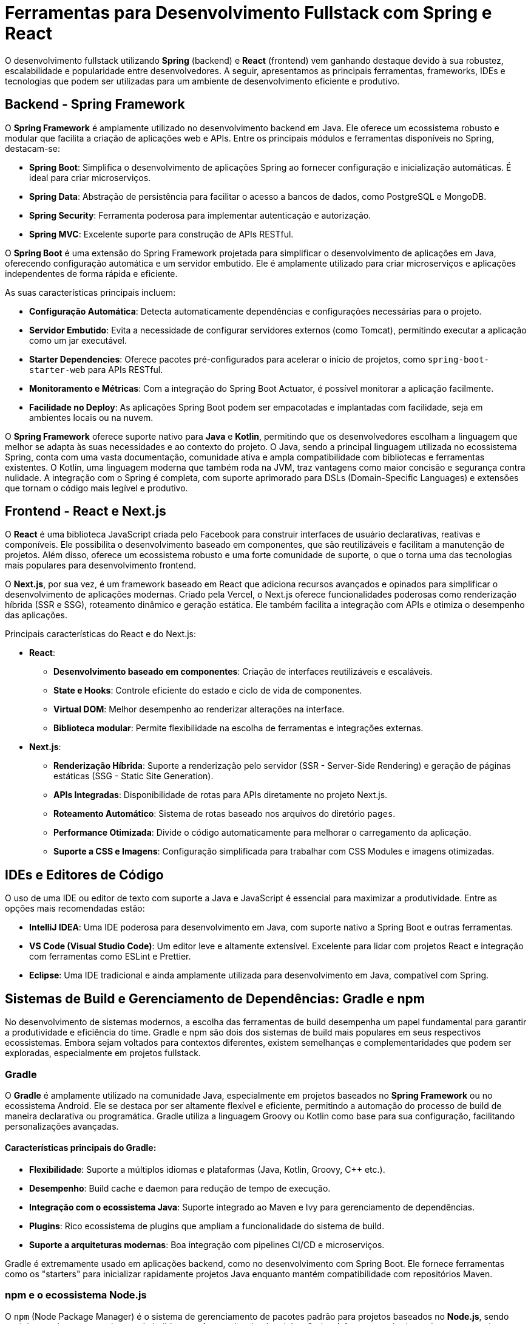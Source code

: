= Ferramentas para Desenvolvimento Fullstack com Spring e React

O desenvolvimento fullstack utilizando **Spring** (backend) e **React** (frontend) vem ganhando destaque devido à sua robustez, escalabilidade e popularidade entre desenvolvedores.
A seguir, apresentamos as principais ferramentas, frameworks, IDEs e tecnologias que podem ser utilizadas para um ambiente de desenvolvimento eficiente e produtivo.

== Backend - Spring Framework

O **Spring Framework** é amplamente utilizado no desenvolvimento backend em Java.
Ele oferece um ecossistema robusto e modular que facilita a criação de aplicações web e APIs.
Entre os principais módulos e ferramentas disponíveis no Spring, destacam-se:

- **Spring Boot**: Simplifica o desenvolvimento de aplicações Spring ao fornecer configuração e inicialização automáticas. É ideal para criar microserviços.
- **Spring Data**: Abstração de persistência para facilitar o acesso a bancos de dados, como PostgreSQL e MongoDB.
- **Spring Security**: Ferramenta poderosa para implementar autenticação e autorização.
- **Spring MVC**: Excelente suporte para construção de APIs RESTful.


O **Spring Boot** é uma extensão do Spring Framework projetada para simplificar o desenvolvimento de aplicações em Java, oferecendo configuração automática e um servidor embutido. Ele é amplamente utilizado para criar microserviços e aplicações independentes de forma rápida e eficiente.

As suas características principais incluem:

- **Configuração Automática**: Detecta automaticamente dependências e configurações necessárias para o projeto.
- **Servidor Embutido**: Evita a necessidade de configurar servidores externos (como Tomcat), permitindo executar a aplicação como um jar executável.
- **Starter Dependencies**: Oferece pacotes pré-configurados para acelerar o início de projetos, como `spring-boot-starter-web` para APIs RESTful.
- **Monitoramento e Métricas**: Com a integração do Spring Boot Actuator, é possível monitorar a aplicação facilmente.
- **Facilidade no Deploy**: As aplicações Spring Boot podem ser empacotadas e implantadas com facilidade, seja em ambientes locais ou na nuvem.

O **Spring Framework** oferece suporte nativo para **Java** e **Kotlin**, permitindo que os desenvolvedores escolham a linguagem que melhor se adapta às suas necessidades e ao contexto do projeto. O Java, sendo a principal linguagem utilizada no ecossistema Spring, conta com uma vasta documentação, comunidade ativa e ampla compatibilidade com bibliotecas e ferramentas existentes. O Kotlin, uma linguagem moderna que também roda na JVM, traz vantagens como maior concisão e segurança contra nulidade. A integração com o Spring é completa, com suporte aprimorado para DSLs (Domain-Specific Languages) e extensões que tornam o código mais legível e produtivo.

== Frontend - React e Next.js

O **React** é uma biblioteca JavaScript criada pelo Facebook para construir interfaces de usuário declarativas, reativas e componíveis. Ele possibilita o desenvolvimento baseado em componentes, que são reutilizáveis e facilitam a manutenção de projetos. Além disso, oferece um ecossistema robusto e uma forte comunidade de suporte, o que o torna uma das tecnologias mais populares para desenvolvimento frontend.

O **Next.js**, por sua vez, é um framework baseado em React que adiciona recursos avançados e opinados para simplificar o desenvolvimento de aplicações modernas. Criado pela Vercel, o Next.js oferece funcionalidades poderosas como renderização híbrida (SSR e SSG), roteamento dinâmico e geração estática. Ele também facilita a integração com APIs e otimiza o desempenho das aplicações.

Principais características do React e do Next.js:

- **React**:
* **Desenvolvimento baseado em componentes**: Criação de interfaces reutilizáveis e escaláveis.
* **State e Hooks**: Controle eficiente do estado e ciclo de vida de componentes.
* **Virtual DOM**: Melhor desempenho ao renderizar alterações na interface.
* **Biblioteca modular**: Permite flexibilidade na escolha de ferramentas e integrações externas.

- **Next.js**:
* **Renderização Híbrida**: Suporte a renderização pelo servidor (SSR - Server-Side Rendering) e geração de páginas estáticas (SSG - Static Site Generation).
* **APIs Integradas**: Disponibilidade de rotas para APIs diretamente no projeto Next.js.
* **Roteamento Automático**: Sistema de rotas baseado nos arquivos do diretório `pages`.
* **Performance Otimizada**: Divide o código automaticamente para melhorar o carregamento da aplicação.
* **Suporte a CSS e Imagens**: Configuração simplificada para trabalhar com CSS Modules e imagens otimizadas.


== IDEs e Editores de Código

O uso de uma IDE ou editor de texto com suporte a Java e JavaScript é essencial para maximizar a produtividade.
Entre as opções mais recomendadas estão:

- **IntelliJ IDEA**: Uma IDE poderosa para desenvolvimento em Java, com suporte nativo a Spring Boot e outras ferramentas.
- **VS Code (Visual Studio Code)**: Um editor leve e altamente extensível.
Excelente para lidar com projetos React e integração com ferramentas como ESLint e Prettier.
- **Eclipse**: Uma IDE tradicional e ainda amplamente utilizada para desenvolvimento em Java, compatível com Spring.

== Sistemas de Build e Gerenciamento de Dependências: Gradle e npm

No desenvolvimento de sistemas modernos, a escolha das ferramentas de build desempenha um papel fundamental para garantir a produtividade e eficiência do time. Gradle e npm são dois dos sistemas de build mais populares em seus respectivos ecossistemas. Embora sejam voltados para contextos diferentes, existem semelhanças e complementaridades que podem ser exploradas, especialmente em projetos fullstack.

=== Gradle

O **Gradle** é amplamente utilizado na comunidade Java, especialmente em projetos baseados no **Spring Framework** ou no ecossistema Android. Ele se destaca por ser altamente flexível e eficiente, permitindo a automação do processo de build de maneira declarativa ou programática. Gradle utiliza a linguagem Groovy ou Kotlin como base para sua configuração, facilitando personalizações avançadas.

==== Características principais do Gradle:

- **Flexibilidade**: Suporte a múltiplos idiomas e plataformas (Java, Kotlin, Groovy, C++ etc.).
- **Desempenho**: Build cache e daemon para redução de tempo de execução.
- **Integração com o ecossistema Java**: Suporte integrado ao Maven e Ivy para gerenciamento de dependências.
- **Plugins**: Rico ecossistema de plugins que ampliam a funcionalidade do sistema de build.
- **Suporte a arquiteturas modernas**: Boa integração com pipelines CI/CD e microserviços.

Gradle é extremamente usado em aplicações backend, como no desenvolvimento com Spring Boot. Ele fornece ferramentas como os "starters" para inicializar rapidamente projetos Java enquanto mantém compatibilidade com repositórios Maven.

=== npm e o ecossistema Node.js

O `npm` (Node Package Manager) é o sistema de gerenciamento de pacotes padrão para projetos baseados no **Node.js**, sendo também usado como um sistema de build para o frontend ou backend JavaScript. A ferramenta é adequada para gerenciar dependências, scripts de automação e integrações.

==== Características principais do npm:

- **Gerenciamento de dependências**: Baixa, instala e mantém pacotes de bibliotecas ou frameworks.
- **Scripts de build**: Oferece suporte nativo a scripts de automação (`npm run`).
- **Grande comunidade**: Um dos maiores repositórios de pacotes do mundo, com inúmeras soluções open-source.
- **Customização**: Criação de scripts personalizados para execução personalizada de tarefas.

O npm é frequentemente a escolha ideal para projetos frontend utilizando React, Angular, Vue.js e frameworks como Next.js. Ele é amplamente empregado em processos como automação de testes, linting, compactação e deploy de aplicações.

=== pnpm

Embora o npm domine o ecossistema Node.js, o **pnpm** (Performant npm) é uma alternativa interessante que vem se destacando pelos ganhos de desempenho e eficiência.

==== Características principais do pnpm:

- **Armazenamento em cache eficiente**: Em vez de duplicar dependências no disco, o pnpm utiliza links simbólicos para um armazenamento centralizado, economizando espaço.
- **Desempenho superior**: Opera significativamente mais rápido que o npm em projetos maiores devido ao uso inteligente de caching.
- **Isolamento de dependências**: Garante que uma dependência instalada não modifique inadvertidamente subdependências de outro pacote (evitando problemas de resolução).
- **Compatibilidade**: Totalmente compatível com o ecossistema npm e yarn, o que facilita migrações.

O pnpm é recomendado em projetos que possuem um grande número de dependências ou onde o desempenho no uso de pacotes é crucial. Ele é cada vez mais adotado em projetos enterprise ou monorepositórios (monorepos), comuns em aplicações fullstack modernas que combinam backends Spring com frontends React/Next.js.

Enquanto o **Gradle** se adapta perfeitamente a projetos backend robustos baseados em Java, **npm** e **pnpm** dominam o cenário frontend e de aplicações baseadas em JavaScript/TypeScript. A complementaridade desses sistemas de build é evidente em projetos fullstack, onde o uso simultâneo é comum.

== Controle de Versão - Git

O **Git** é um sistema de controle de versão distribuído amplamente utilizado por equipes e desenvolvedores individuais para rastrear alterações em arquivos e coordenar o trabalho em projetos colaborativos.
Ele foi criado por Linus Torvalds em 2005 com foco em velocidade, escalabilidade e eficiência.

Principais características do Git:

- **Controle de Versão Distribuído**: Cada cópia do repositório contém todo o histórico, permitindo trabalho offline.
- **Rastreamento de Alterações**: Histórico detalhado das mudanças realizadas no projeto, incluindo quem fez cada alteração e quando.
- **Branches e Merge**: Criação de ramificações (branches) independentes para experimentos ou desenvolvimento paralelo, com fusão eficiente.
- **Desempenho Rápido**: Operações locais rápidas devido à arquitetura distribuída.

Entre as integrações mais comuns com Git estão plataformas como:

- **GitHub**: Hospedagem de repositórios com ferramentas de colaboração e integração.
- **GitLab**: Solução robusta com recursos avançados de CI/CD.

O Git é essencial em projetos de desenvolvimento modernos, garantindo um fluxo de trabalho organizado e colaborativo.

== Build e Deploy

Build e deploy de aplicações modernas requerem um ecossistema diversificado de ferramentas que oferecem desde gerenciamento de dependências até ambientes isolados para execução.
O uso de plataformas e tecnologias como Docker para containers, Git para controle de versão e pipelines CI/CD como GitHub Actions ou GitLab CI/CD, garante eficiência, escalabilidade e consistência em todo o ciclo de desenvolvimento de software.
Estas práticas são essenciais para projetos fullstack, permitindo integrar backends robustos como Spring com frontends modernos baseados em React ou Next.js.

=== Docker

O **Docker** é uma plataforma que permite criar, executar e gerenciar containers, proporcionando ambientes isolados e consistentes para o desenvolvimento, testes e deploy de aplicações.
Ele é amplamente utilizado para garantir que a aplicação funcione de maneira previsível, independentemente do ambiente em que é executada.

Principais vantagens:
- **Isolamento**: Cada container possui seu próprio ambiente, garantindo que as dependências não entrem em conflito.
- **Consistência**: O mesmo container pode ser executado em diferentes ambientes, como máquinas locais ou servidores em produção.
- **Escalabilidade**: Facilita a criação de sistemas escaláveis e distribuídos.
- **Ecosistema Rico**: Disponibilidade de milhares de imagens pré-criadas disponíveis no Docker Hub.

Um container pode ser criado para aplicações Spring no backend e outro para frontends React/Next.js, garantindo ambientes consistentes para o deploy fullstack.

=== **Plataformas de CI/CD**:
As ferramentas de Integração Contínua (CI) e Entrega Contínua (CD) automatizam os processos de build, testes e deploy, aumentando a eficiência e reduzindo erros humanos no ciclo de desenvolvimento de software.

==== GitHub Actions

O **GitHub Actions** é uma poderosa ferramenta de Integração Contínua (CI) e Entrega Contínua (CD) integrada ao GitHub, permitindo automatizar fluxos de trabalho no ciclo de desenvolvimento de software.
Com ele, é possível configurar pipelines para realizar tarefas como build, execução de testes, linting e deploy diretamente a partir do repositório de código.
Toda a configuração dos pipelines é feita através de arquivos YAML que residem no próprio repositório, geralmente no diretório `.github/workflows`.

Esses arquivos permitem criar workflows personalizados e altamente flexíveis, onde cada etapa pode depender ou não de tarefas anteriores, garantindo assim a automação parcial ou completa da entrega e manutenção de software.
GitHub Actions se integra de maneira nativa aos repositórios do GitHub, facilitando tarefas como disparar pipelines com base em eventos (exemplo: um novo commit, pull request ou tag) e acessar secrets para operações seguras durante o deploy ou integração com outros sistemas.

Além disso, o ecossistema de `actions` disponibilizado pela comunidade garante acesso a inúmeros scripts e configurações reutilizáveis que reduzem o tempo necessário para criar pipelines complexos e otimizados para uma infinidade de necessidades.

==== GitLab CI/CD

O **GitLab CI/CD** é uma ferramenta integrada ao GitLab que automatiza os processos de Integração Contínua (CI) e Entrega Contínua (CD), permitindo o desenvolvimento e entrega de software de forma mais eficiente e confiável.
Ele funciona a partir de arquivos de configuração escritos em YAML, chamados de `.gitlab-ci.yml`, que são armazenados diretamente no repositório do projeto.
Esses arquivos descrevem os pipelines, definindo os estágios (como build, test e deploy) e os jobs que cada estágio contém.

Essa ferramenta possibilita a execução automática de testes, builds e deploys a cada push realizado no repositório ou em outros eventos configurados.
Além disso, o GitLab CI/CD oferece suporte a runners, que são agentes responsáveis por executar os jobs do pipeline, podendo ser configurados em máquinas locais, servidores dedicados ou na nuvem.
Ele é altamente personalizável, possibilitando integrações com diversas tecnologias e ferramentas do ecossistema de desenvolvimento, como Docker, Kubernetes e outras plataformas de deploy.

Com uma interface amigável e visualizações intuitivas dos pipelines, o GitLab CI/CD facilita o monitoramento dos processos, permitindo que desenvolvedores identifiquem rapidamente falhas e assegurem a estabilidade e a qualidade do software desenvolvido.
Sua flexibilidade e robustez o tornam uma escolha popular em projetos de qualquer escala, desde startups até grandes empresas.

==== Jenkins

O **Jenkins** é uma ferramenta open-source de automação que auxilia na Integração Contínua (CI) e Entrega Contínua (CD), amplamente utilizada para automatizar tarefas relacionadas ao desenvolvimento de software.
Ele possibilita a criação de pipelines altamente customizáveis para realizar desde builds, execução de testes, análise de código, até o deploy de aplicações.

Sua arquitetura é baseada em plugins, o que permite integrar o Jenkins a uma vasta gama de ferramentas e tecnologias do ecossistema de desenvolvimento, como Git, Maven, Docker e Kubernetes.

Os pipelines podem ser configurados por meio de um arquivo de script chamado `Jenkinsfile`, que descreve os estágios e passos necessários para o fluxo de trabalho.

O Jenkins suporta múltiplos ambientes de execução, seja em servidores dedicados, containers ou na nuvem, o que garante flexibilidade e eficiência em projetos de qualquer complexidade.

Sua interface amigável e possibilidades de monitoramento e notificação em tempo real fazem com que seja uma das soluções mais populares para equipes de desenvolvimento que buscam escalabilidade e confiabilidade em seus processos de entrega.

== Considerações Finais

Neste capítulo, exploramos o uso de ferramentas e frameworks modernos voltados para o desenvolvimento fullstack, com foco no **Spring Framework** e suas extensões no backend e no **React**/Next.js no frontend. Esses ecossistemas demonstraram ser robustos e altamente adaptáveis a diferentes cenários de desenvolvimento de software, indo ao encontro da demanda crescente por aplicações web escaláveis, de alta performance e de fácil manutenção.

